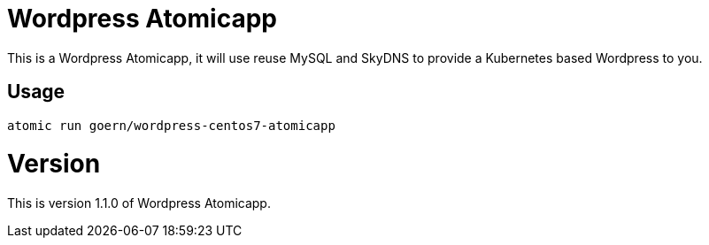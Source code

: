= Wordpress Atomicapp

This is a Wordpress Atomicapp, it will use reuse MySQL and SkyDNS to
provide a Kubernetes based Wordpress to you.

== Usage

`atomic run goern/wordpress-centos7-atomicapp`

= Version

This is version 1.1.0 of Wordpress Atomicapp.
